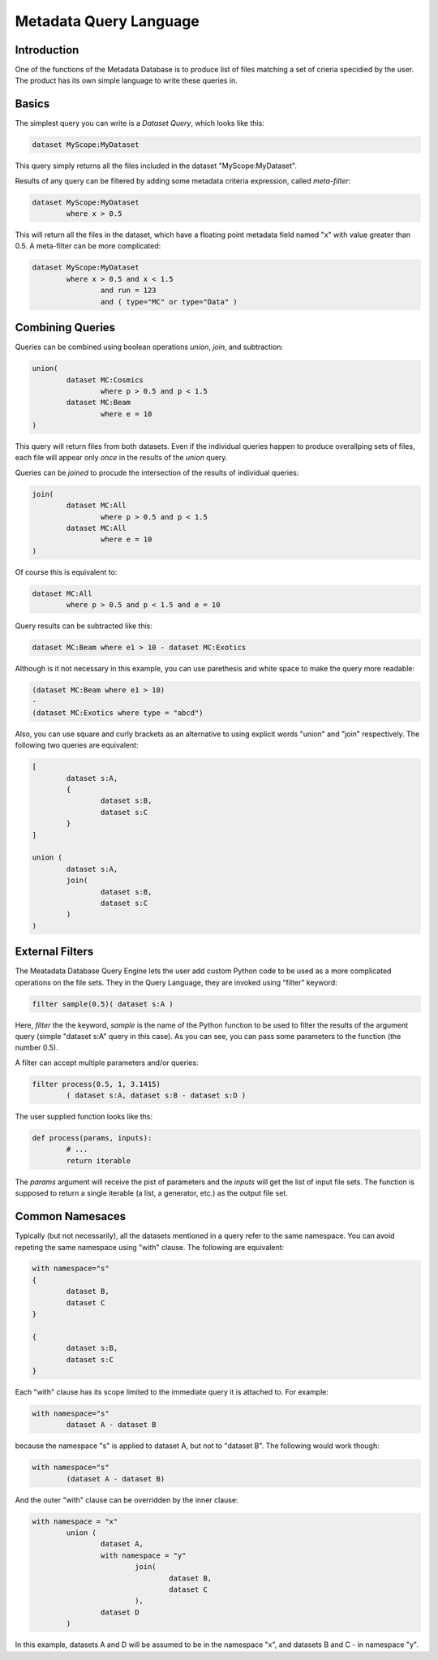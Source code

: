 Metadata Query Language
=======================

Introduction
------------
One of the functions of the Metadata Database is to produce list of files matching a set of crieria specidied
by the user. The product has its own simple language to write these queries in.

Basics
------

The simplest query you can write is a *Dataset Query*, which looks like this:

.. code-block:: sql

        dataset MyScope:MyDataset
        
This query simply returns all the files included in the dataset "MyScope:MyDataset".

Results of any query can be filtered by adding some metadata criteria expression, called *meta-filter*:

.. code-block:: sql

        dataset MyScope:MyDataset
                where x > 0.5
                
This will return all the files in the dataset, which have a floating point metadata field named "x" with value greater than 0.5. A meta-filter can be more complicated:

.. code-block:: sql

        dataset MyScope:MyDataset
                where x > 0.5 and x < 1.5 
                        and run = 123 
                        and ( type="MC" or type="Data" )
                
Combining Queries
-----------------

Queries can be combined using boolean operations *union*, *join*, and subtraction:

.. code-block:: sql

        union(
                dataset MC:Cosmics
                        where p > 0.5 and p < 1.5 
                dataset MC:Beam
                        where e = 10
        )
        
This query will return files from both datasets. Even if the individual queries happen to produce overallping
sets of files, each file will appear only *once* in the results of the *union* query.

Queries can be *joined* to procude the intersection of the results of individual queries:

.. code-block:: sql

        join(
                dataset MC:All
                        where p > 0.5 and p < 1.5 
                dataset MC:All
                        where e = 10
        )
        
Of course this is equivalent to:

.. code-block:: sql

        dataset MC:All
                where p > 0.5 and p < 1.5 and e = 10
        
Query results can be subtracted like this:

.. code-block:: sql

        dataset MC:Beam where e1 > 10 - dataset MC:Exotics
        
Although is it not necessary in this example, you can use parethesis and white space to make the query more readable:

.. code-block:: sql

        (dataset MC:Beam where e1 > 10)
        - 
        (dataset MC:Exotics where type = "abcd")

Also, you can use square and curly brackets as an alternative to using explicit words "union" and "join" respectively.
The following two queries are equivalent:

.. code-block:: sql

        [
                dataset s:A,
                {
                        dataset s:B,
                        dataset s:C
                }
        ]

        union (
                dataset s:A,
                join(
                        dataset s:B,
                        dataset s:C
                )
        )
        
External Filters
----------------

The Meatadata Database Query Engine lets the user add custom Python code to be used as a more complicated
operations on the file sets. They in the Query Language, they are invoked using "filter" keyword:

.. code-block:: sql

        filter sample(0.5)( dataset s:A )
        
Here, *filter* the the keyword, *sample* is the name of the Python function to be used to filter the results
of the argument query (simple "dataset s:A" query in this case). As you can see, you can pass some
parameters to the function (the number 0.5).

A filter can accept multiple parameters and/or queries:

.. code-block:: sql

        filter process(0.5, 1, 3.1415)
                ( dataset s:A, dataset s:B - dataset s:D )

The user supplied function looks like ths:

.. code-block:: Python

        def process(params, inputs):
                # ...
                return iterable
                
The *params* argument will receive the pist of parameters and the *inputs* will get the list of
input file sets. The function is supposed to return a single iterable (a list, a generator, etc.) as the
output file set.


Common Namesaces
----------------

Typically (but not necessarily), all the datasets mentioned in a query refer to the same namespace.
You can avoid repeting the same namespace using "with" clause. The following are equivalent:

.. code-block:: sql

        with namespace="s"
        {
                dataset B,
                dataset C
        }

        {
                dataset s:B,
                dataset s:C
        }

Each "with" clause has its scope limited to the immediate query it is attached to. For example:

.. code-block:: sql

        with namespace="s"      
                dataset A - dataset B
        
because the namespace "s" is applied to dataset A, but not to "dataset B". The following would work though:

.. code-block:: sql

        with namespace="s"      
                (dataset A - dataset B)
        
And the outer "with" clause can be overridden by the inner clause:

.. code-block:: sql

        with namespace = "x"
                union (
                        dataset A,
                        with namespace = "y"
                                join(
                                        dataset B,
                                        dataset C
                                ),
                        dataset D
                )
                
In this example, datasets A and D will be assumed to be in the namespace "x", and datasets B and C - in
namespace "y".






        
